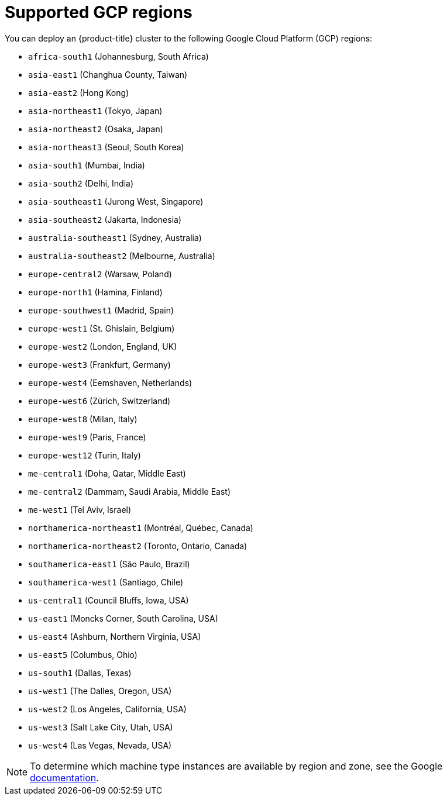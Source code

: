 // Module included in the following assemblies:
//
// * installing/installing_gcp/installing-gcp-account.adoc
// * installing/installing_gcp/installing-gcp-user-infra.adoc
// * installing/installing_gcp/installing-restricted-networks-gcp.adoc

:_mod-docs-content-type: REFERENCE
[id="installation-gcp-regions_{context}"]
= Supported GCP regions

You can deploy an {product-title} cluster to the following Google Cloud Platform (GCP)
regions:

* `africa-south1` (Johannesburg, South Africa)
* `asia-east1` (Changhua County, Taiwan)
* `asia-east2` (Hong Kong)
* `asia-northeast1` (Tokyo, Japan)
* `asia-northeast2` (Osaka, Japan)
* `asia-northeast3` (Seoul, South Korea)
* `asia-south1` (Mumbai, India)
* `asia-south2` (Delhi, India)
* `asia-southeast1` (Jurong West, Singapore)
* `asia-southeast2` (Jakarta, Indonesia)
* `australia-southeast1` (Sydney, Australia)
* `australia-southeast2` (Melbourne, Australia)
* `europe-central2` (Warsaw, Poland)
* `europe-north1` (Hamina, Finland)
* `europe-southwest1` (Madrid, Spain)
* `europe-west1` (St. Ghislain, Belgium)
* `europe-west2` (London, England, UK)
* `europe-west3` (Frankfurt, Germany)
* `europe-west4` (Eemshaven, Netherlands)
* `europe-west6` (Zürich, Switzerland)
* `europe-west8` (Milan, Italy)
* `europe-west9` (Paris, France)
* `europe-west12` (Turin, Italy)
* `me-central1` (Doha, Qatar, Middle East)
* `me-central2` (Dammam, Saudi Arabia, Middle East)
* `me-west1` (Tel Aviv, Israel)
* `northamerica-northeast1` (Montréal, Québec, Canada)
* `northamerica-northeast2` (Toronto, Ontario, Canada)
* `southamerica-east1` (São Paulo, Brazil)
* `southamerica-west1` (Santiago, Chile)
* `us-central1` (Council Bluffs, Iowa, USA)
* `us-east1` (Moncks Corner, South Carolina, USA)
* `us-east4` (Ashburn, Northern Virginia, USA)
* `us-east5` (Columbus, Ohio)
* `us-south1` (Dallas, Texas)
* `us-west1` (The Dalles, Oregon, USA)
* `us-west2` (Los Angeles, California, USA)
* `us-west3` (Salt Lake City, Utah, USA)
* `us-west4` (Las Vegas, Nevada, USA)

[NOTE]
====
To determine which machine type instances are available by region and zone, see the Google link:https://cloud.google.com/compute/docs/regions-zones#available[documentation].
====
